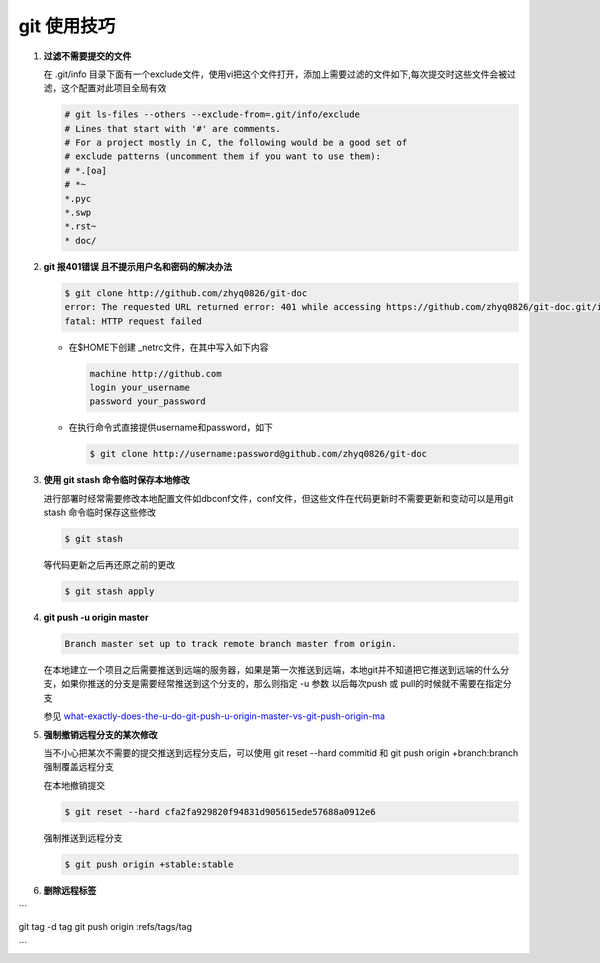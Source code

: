 git 使用技巧
**************************

1. **过滤不需要提交的文件**

   在 .git/info 目录下面有一个exclude文件，使用vi把这个文件打开，添加上需要过滤的文件如下,每次提交时这些文件会被过滤，这个配置对此项目全局有效
   
   .. code-block:: bash
        
       # git ls-files --others --exclude-from=.git/info/exclude
       # Lines that start with '#' are comments.
       # For a project mostly in C, the following would be a good set of
       # exclude patterns (uncomment them if you want to use them):
       # *.[oa]
       # *~
       *.pyc
       *.swp
       *.rst~
       * doc/
       

2. **git 报401错误 且不提示用户名和密码的解决办法**
   
   .. code-block:: bash
       
       $ git clone http://github.com/zhyq0826/git-doc
       error: The requested URL returned error: 401 while accessing https://github.com/zhyq0826/git-doc.git/info/refs
       fatal: HTTP request failed
   
   - 在$HOME下创建 _netrc文件，在其中写入如下内容
   
     .. code-block:: bash
        
         machine http://github.com
         login your_username
         password your_password
     
   - 在执行命令式直接提供username和password，如下
     
     .. code-block:: bash
     
          $ git clone http://username:password@github.com/zhyq0826/git-doc

3. **使用 git stash 命令临时保存本地修改**

   进行部署时经常需要修改本地配置文件如dbconf文件，conf文件，但这些文件在代码更新时不需要更新和变动可以是用git stash 命令临时保存这些修改
   
   .. code-block:: bash
   
        $ git stash 
        
   等代码更新之后再还原之前的更改
   
   .. code-block:: bash
   
        $ git stash apply
        
4. **git push -u origin master**

   .. code-block:: bash

         Branch master set up to track remote branch master from origin.

   在本地建立一个项目之后需要推送到远端的服务器，如果是第一次推送到远端，本地git并不知道把它推送到远端的什么分支，如果你推送的分支是需要经常推送到这个分支的，那么则指定 -u 参数
   以后每次push 或 pull的时候就不需要在指定分支
   
   参见 `what-exactly-does-the-u-do-git-push-u-origin-master-vs-git-push-origin-ma <http://stackoverflow.com/questions/5697750/what-exactly-does-the-u-do-git-push-u-origin-master-vs-git-push-origin-ma>`_


5. **强制撤销远程分支的某次修改**

   当不小心把某次不需要的提交推送到远程分支后，可以使用 git reset --hard commitid 和 git push origin +branch:branch  强制覆盖远程分支

    
   在本地撤销提交

   .. code-block:: bash
   
        $ git reset --hard cfa2fa929820f94831d905615ede57688a0912e6

   强制推送到远程分支

   .. code-block:: bash
   
        $ git push origin +stable:stable 


6. **删除远程标签**  

```

git tag -d tag
git push origin :refs/tags/tag

```
